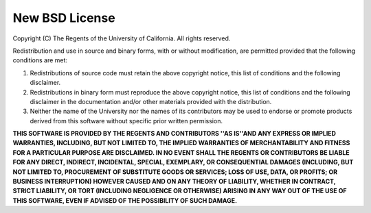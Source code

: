 ===============
New BSD License
===============

Copyright (C) The Regents of the University of California. All rights reserved.

Redistribution and use in source and binary forms, with or without modification,
are permitted provided that the following conditions are met:

1. Redistributions of source code must retain the above copyright notice, this
   list of conditions and the following disclaimer.

2. Redistributions in binary form must reproduce the above copyright notice,
   this list of conditions and the following disclaimer in the documentation
   and/or other materials provided with the distribution.

3. Neither the name of the University nor the names of its contributors may be
   used to endorse or promote products derived from this software without
   specific prior written permission.

**THIS SOFTWARE IS PROVIDED BY THE REGENTS AND CONTRIBUTORS \''AS IS''\ AND ANY
EXPRESS OR IMPLIED WARRANTIES, INCLUDING, BUT NOT LIMITED TO, THE IMPLIED
WARRANTIES OF MERCHANTABILITY AND FITNESS FOR A PARTICULAR PURPOSE ARE
DISCLAIMED.  IN NO EVENT SHALL THE REGENTS OR CONTRIBUTORS BE LIABLE FOR ANY
DIRECT, INDIRECT, INCIDENTAL, SPECIAL, EXEMPLARY, OR CONSEQUENTIAL DAMAGES
(INCLUDING, BUT NOT LIMITED TO, PROCUREMENT OF SUBSTITUTE GOODS OR SERVICES;
LOSS OF USE, DATA, OR PROFITS; OR BUSINESS INTERRUPTION) HOWEVER CAUSED AND ON
ANY THEORY OF LIABILITY, WHETHER IN CONTRACT, STRICT LIABILITY, OR TORT
(INCLUDING NEGLIGENCE OR OTHERWISE) ARISING IN ANY WAY OUT OF THE USE OF THIS
SOFTWARE, EVEN IF ADVISED OF THE POSSIBILITY OF SUCH DAMAGE.**
